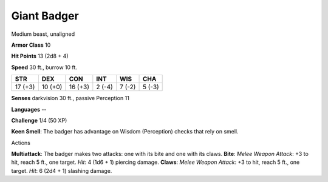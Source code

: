 
.. _srd:giant-badger:

Giant Badger
------------

Medium beast, unaligned

**Armor Class** 10

**Hit Points** 13 (2d8 + 4)

**Speed** 30 ft., burrow 10 ft.

+-----------+-----------+-----------+----------+----------+----------+
| STR       | DEX       | CON       | INT      | WIS      | CHA      |
+===========+===========+===========+==========+==========+==========+
| 17 (+3)   | 10 (+0)   | 16 (+3)   | 2 (-4)   | 7 (-2)   | 5 (-3)   |
+-----------+-----------+-----------+----------+----------+----------+

**Senses** darkvision 30 ft., passive Perception 11

**Languages** --

**Challenge** 1/4 (50 XP)

**Keen Smell**: The badger has advantage on Wisdom (Perception) checks
that rely on smell.

Actions

**Multiattack**: The badger makes two attacks: one with its bite and one
with its claws. **Bite**: *Melee Weapon Attack*: +3 to hit, reach 5 ft.,
one target. *Hit*: 4 (1d6 + 1) piercing damage. **Claws**: *Melee Weapon
Attack*: +3 to hit, reach 5 ft., one target. *Hit*: 6 (2d4 + 1) slashing
damage.
